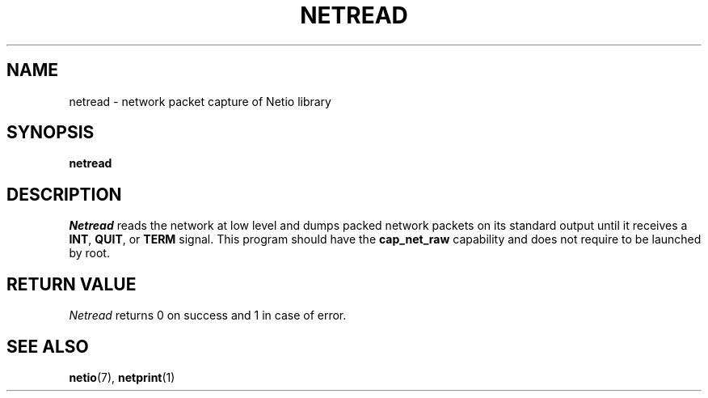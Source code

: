 .TH NETREAD 1 2014-08-09 GNU "Linux Programmer's Manual"
.SH NAME
netread \- network packet capture of Netio library
.SH SYNOPSIS
.B netread
.SH DESCRIPTION
.IR Netread
reads the network at low level and dumps packed network packets on its
standard output until it receives a
.BR INT ,
.BR QUIT ,
or
.BR TERM
signal.
This program should have the
.BR cap_net_raw
capability and does not require to be launched by root.
.SH RETURN VALUE
.IR Netread
returns 0 on success and 1 in case of error.
.SH SEE ALSO
.BR netio (7),
.BR netprint (1)
